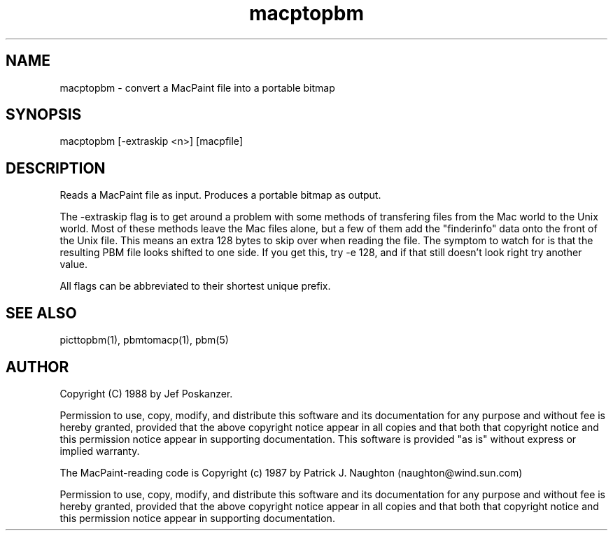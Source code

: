 .TH macptopbm 1 "29 March 1989"
.SH NAME
macptopbm - convert a MacPaint file into a portable bitmap
.SH SYNOPSIS
macptopbm [-extraskip <n>] [macpfile]
.SH DESCRIPTION
Reads a MacPaint file as input.
Produces a portable bitmap as output.
.PP
The -extraskip flag is to get around a problem with some methods
of transfering files from the Mac world to the Unix world.
Most of these methods leave the Mac files alone, but a few of
them add the "finderinfo" data onto the front of the Unix file.
This means an extra 128 bytes to skip over when reading the file.
The symptom to watch for is that the resulting PBM file looks shifted
to one side.
If you get this, try -e 128, and if that still doesn't look right
try another value.
.PP
All flags can be abbreviated to their shortest unique prefix.
.SH "SEE ALSO"
picttopbm(1), pbmtomacp(1), pbm(5)
.SH AUTHOR
Copyright (C) 1988 by Jef Poskanzer.

Permission to use, copy, modify, and distribute this software and its
documentation for any purpose and without fee is hereby granted, provided
that the above copyright notice appear in all copies and that both that
copyright notice and this permission notice appear in supporting
documentation.  This software is provided "as is" without express or
implied warranty.

The MacPaint-reading code is
Copyright (c) 1987 by Patrick J. Naughton
(naughton@wind.sun.com)

Permission to use, copy, modify, and distribute this software and its
documentation for any purpose and without fee is hereby granted,
provided that the above copyright notice appear in all copies and that
both that copyright notice and this permission notice appear in
supporting documentation. 
